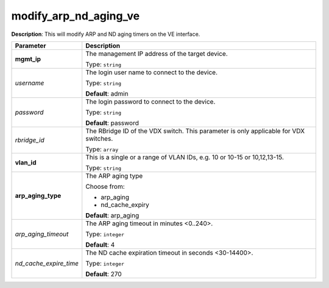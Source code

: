 .. NOTE: This file has been generated automatically, don't manually edit it

modify_arp_nd_aging_ve
~~~~~~~~~~~~~~~~~~~~~~

**Description**: This will modify ARP and ND aging timers on the VE interface. 

.. table::

   ================================  ======================================================================
   Parameter                         Description
   ================================  ======================================================================
   **mgmt_ip**                       The management IP address of the target device.

                                     Type: ``string``
   *username*                        The login user name to connect to the device.

                                     Type: ``string``

                                     **Default**: admin
   *password*                        The login password to connect to the device.

                                     Type: ``string``

                                     **Default**: password
   *rbridge_id*                      The RBridge ID of the VDX switch. This parameter is only applicable for VDX switches.

                                     Type: ``array``
   **vlan_id**                       This is a single or a range of VLAN IDs, e.g. 10 or 10-15 or 10,12,13-15.

                                     Type: ``string``
   **arp_aging_type**                The ARP aging type

                                     Choose from:

                                     - arp_aging
                                     - nd_cache_expiry

                                     **Default**: arp_aging
   *arp_aging_timeout*               The ARP aging timeout in minutes <0..240>.

                                     Type: ``integer``

                                     **Default**: 4
   *nd_cache_expire_time*            The ND cache expiration timeout in seconds <30-14400>.

                                     Type: ``integer``

                                     **Default**: 270
   ================================  ======================================================================


